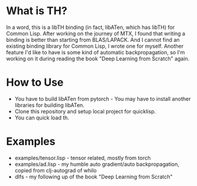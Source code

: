 * What is TH?
In a word, this is a libTH binding (in fact, libATen, which has libTH) for Common Lisp. After working on the journey of MTX, I found
that writing a binding is better than starting from BLAS/LAPACK. And I cannot find an existing binding library for Common Lisp, I
wrote one for myself.
Another feature I'd like to have is some kind of automatic backpropagation, so I'm working on it during reading the book
"Deep Learning from Scratch" again.

* How to Use
- You have to build libATen from pytorch - You may have to install another libraries for building libATen.
- Clone this repository and setup local project for quicklisp.
- You can quick load th.

* Examples
-  examples/tensor.lisp - tensor related, mostly from torch
- examples/ad.lisp - my humble auto gradient/auto backpropagation, copied from clj-autograd of whilo
- dlfs - my following up of the book "Deep Learning from Scratch"
